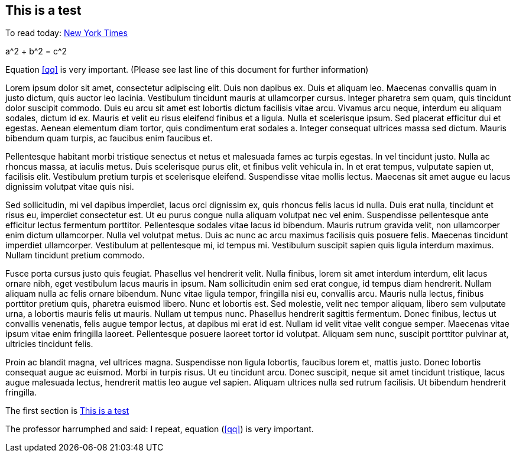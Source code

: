 == This is a test

To read today: http://nytimes.com[New York Times]


[env.equation#qq]
--
a^2 + b^2 = c^2
--


Equation <<qq>> is very important. (Please see last line of this document for further information)

Lorem ipsum dolor sit amet, consectetur adipiscing elit. Duis non dapibus ex. Duis et aliquam leo. Maecenas convallis quam in justo dictum, quis auctor leo lacinia. Vestibulum tincidunt mauris at ullamcorper cursus. Integer pharetra sem quam, quis tincidunt dolor suscipit commodo. Duis eu arcu sit amet est lobortis dictum facilisis vitae arcu. Vivamus arcu neque, interdum eu aliquam sodales, dictum id ex. Mauris et velit eu risus eleifend finibus et a ligula. Nulla et scelerisque ipsum. Sed placerat efficitur dui et egestas. Aenean elementum diam tortor, quis condimentum erat sodales a. Integer consequat ultrices massa sed dictum. Mauris bibendum quam turpis, ac faucibus enim faucibus et.

Pellentesque habitant morbi tristique senectus et netus et malesuada fames ac turpis egestas. In vel tincidunt justo. Nulla ac rhoncus massa, at iaculis metus. Duis scelerisque purus elit, et finibus velit vehicula in. In et erat tempus, vulputate sapien ut, facilisis elit. Vestibulum pretium turpis et scelerisque eleifend. Suspendisse vitae mollis lectus. Maecenas sit amet augue eu lacus dignissim volutpat vitae quis nisi.

Sed sollicitudin, mi vel dapibus imperdiet, lacus orci dignissim ex, quis rhoncus felis lacus id nulla. Duis erat nulla, tincidunt et risus eu, imperdiet consectetur est. Ut eu purus congue nulla aliquam volutpat nec vel enim. Suspendisse pellentesque ante efficitur lectus fermentum porttitor. Pellentesque sodales vitae lacus id bibendum. Mauris rutrum gravida velit, non ullamcorper enim dictum ullamcorper. Nulla vel volutpat metus. Duis ac nunc ac arcu maximus facilisis quis posuere felis. Maecenas tincidunt imperdiet ullamcorper. Vestibulum at pellentesque mi, id tempus mi. Vestibulum suscipit sapien quis ligula interdum maximus. Nullam tincidunt pretium commodo.

Fusce porta cursus justo quis feugiat. Phasellus vel hendrerit velit. Nulla finibus, lorem sit amet interdum interdum, elit lacus ornare nibh, eget vestibulum lacus mauris in ipsum. Nam sollicitudin enim sed erat congue, id tempus diam hendrerit. Nullam aliquam nulla ac felis ornare bibendum. Nunc vitae ligula tempor, fringilla nisi eu, convallis arcu. Mauris nulla lectus, finibus porttitor pretium quis, pharetra euismod libero. Nunc et lobortis est. Sed molestie, velit nec tempor aliquam, libero sem vulputate urna, a lobortis mauris felis ut mauris. Nullam ut tempus nunc. Phasellus hendrerit sagittis fermentum. Donec finibus, lectus ut convallis venenatis, felis augue tempor lectus, at dapibus mi erat id est. Nullam id velit vitae velit congue semper. Maecenas vitae ipsum vitae enim fringilla laoreet. Pellentesque posuere laoreet tortor id volutpat. Aliquam sem nunc, suscipit porttitor pulvinar at, ultricies tincidunt felis.

Proin ac blandit magna, vel ultrices magna. Suspendisse non ligula lobortis, faucibus lorem et, mattis justo. Donec lobortis consequat augue ac euismod. Morbi in turpis risus. Ut eu tincidunt arcu. Donec suscipit, neque sit amet tincidunt tristique, lacus augue malesuada lectus, hendrerit mattis leo augue vel sapien. Aliquam ultrices nulla sed rutrum facilisis. Ut bibendum hendrerit fringilla.



The first section is <<This is a test>>

The professor harrumphed and said: I repeat,
equation (<<qq>>) is very important.
